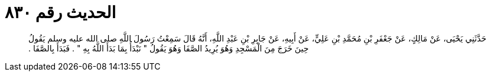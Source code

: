 
= الحديث رقم ٨٣٠

[quote.hadith]
حَدَّثَنِي يَحْيَى، عَنْ مَالِكٍ، عَنْ جَعْفَرِ بْنِ مُحَمَّدِ بْنِ عَلِيٍّ، عَنْ أَبِيهِ، عَنْ جَابِرِ بْنِ عَبْدِ اللَّهِ، أَنَّهُ قَالَ سَمِعْتُ رَسُولَ اللَّهِ صلى الله عليه وسلم يَقُولُ حِينَ خَرَجَ مِنَ الْمَسْجِدِ وَهُوَ يُرِيدُ الصَّفَا وَهُوَ يَقُولُ ‏"‏ نَبْدَأُ بِمَا بَدَأَ اللَّهُ بِهِ ‏"‏ ‏.‏ فَبَدَأَ بِالصَّفَا ‏.‏